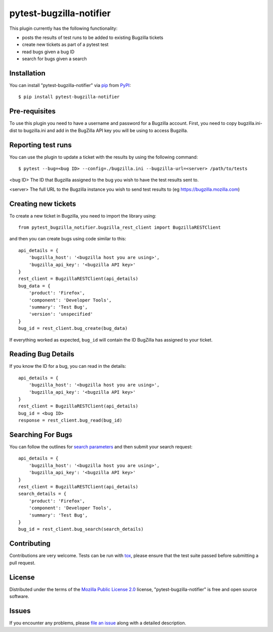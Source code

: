 pytest-bugzilla-notifier
===================================

.. image:: https://img.shields.io/badge/license-MPL%202.0-blue.svg
   :target: https://github.com/mozilla-services/pytest-bugzilla-notifier/blob/master/LICENSE.txt
   :alt: License
.. image:: https://img.shields.io/pypi/v/pytest-bugzilla-notifier.svg
   :target: https://pypi.org/project/pytest-bugzilla-notifier/
   :alt: PyPI
.. image:: https://img.shields.io/travis/mozilla-services/pytest-bugzilla-notifier.svg
   :target: https://travis-ci.org/mozilla-services/pytest-bugzilla-notifier
   :alt: Travis
.. image:: https://img.shields.io/github/issues-raw/mozilla-services/pytest-bugzilla-notifier.svg
   :target: https://github.com/mozilla-services/pytest-bugzilla-notifier/issues
   :alt: Issues
.. image:: https://pyup.io/repos/github/mozilla-services/pytest-bugzilla-notifier/shield.svg
   :target: https://pyup.io/repos/github/mozilla-services/pytest-bugzilla-notifier/
   :alt: Updates


This plugin currently has the following functionality:

* posts the results of test runs to be added to existing Bugzilla tickets
* create new tickets as part of a pytest test
* read bugs given a bug ID
* search for bugs given a search



Installation
------------

You can install "pytest-bugzilla-notifier" via `pip`_ from `PyPI`_::

    $ pip install pytest-bugzilla-notifier

Pre-requisites
--------------

To use this plugin you need to have a username and password for a Bugzilla
account. First, you need to copy bugzilla.ini-dist to bugzilla.ini and add in
the BugZilla API key you will be using to access Bugzilla.

Reporting test runs
-------------------

You can use the plugin to update a ticket with the results by using the following command::

    $ pytest --bug=<bug ID> --config=./bugzilla.ini --bugzilla-url=<server> /path/to/tests

<bug ID>
The ID that Bugzilla assigned to the bug you wish to have the test
results sent to.

<server>
The full URL to the Bugzilla instance you wish to send test results to
(eg https://bugzilla.mozilla.com)


Creating new tickets
--------------------

To create a new ticket in Bugzilla, you need to import the library using::

    from pytest_bugzilla_notifier.bugzilla_rest_client import BugzillaRESTClient

and then you can create bugs using code similar to this::

    api_details = {
        'bugzilla_host': '<bugzilla host you are using>',
        'bugzilla_api_key': '<bugzilla API key>'
    }
    rest_client = BugzillaRESTClient(api_details)
    bug_data = {
        'product': 'Firefox',
        'component': 'Developer Tools',
        'summary': 'Test Bug',
        'version': 'unspecified'
    }
    bug_id = rest_client.bug_create(bug_data)

If everything worked as expected, ``bug_id`` will contain the ID BugZilla has assigned to your ticket.

Reading Bug Details
-------------------

If you know the ID for a bug, you can read in the details::

    api_details = {
        'bugzilla_host': '<bugzilla host you are using>',
        'bugzilla_api_key': '<bugzilla API key>'
    }
    rest_client = BugzillaRESTClient(api_details)
    bug_id = <bug ID>
    response = rest_client.bug_read(bug_id)



Searching For Bugs
------------------

You can follow the outlines for `search parameters`_ and then submit your search request::

    api_details = {
        'bugzilla_host': '<bugzilla host you are using>',
        'bugzilla_api_key': '<bugzilla API key>'
    }
    rest_client = BugzillaRESTClient(api_details)
    search_details = {
        'product': 'Firefox',
        'component': 'Developer Tools',
        'summary': 'Test Bug',
    }
    bug_id = rest_client.bug_search(search_details)




Contributing
------------
Contributions are very welcome. Tests can be run with `tox`_, please ensure
that the test suite passed before submitting a pull request.


License
-------

Distributed under the terms of the `Mozilla Public License 2.0`_ license, "pytest-bugzilla-notifier" is free and open source software.


Issues
------

If you encounter any problems, please `file an issue`_ along with a detailed description.

.. _`Mozilla Public License 2.0`: http://mozilla.org/MPL/2.0/
.. _`file an issue`: https://github.com/mozilla-services/pytest-bugzilla-notifier/issues
.. _`pytest`: https://github.com/pytest-dev/pytest
.. _`tox`: https://tox.readthedocs.io/en/latest/
.. _`pip`: https://pypi.python.org/pypi/pip/
.. _`PyPI`: https://pypi.python.org/pypi
.. _`search parameters`: http://bugzilla.readthedocs.io/en/latest/api/core/v1/bug.html#search-bugs
